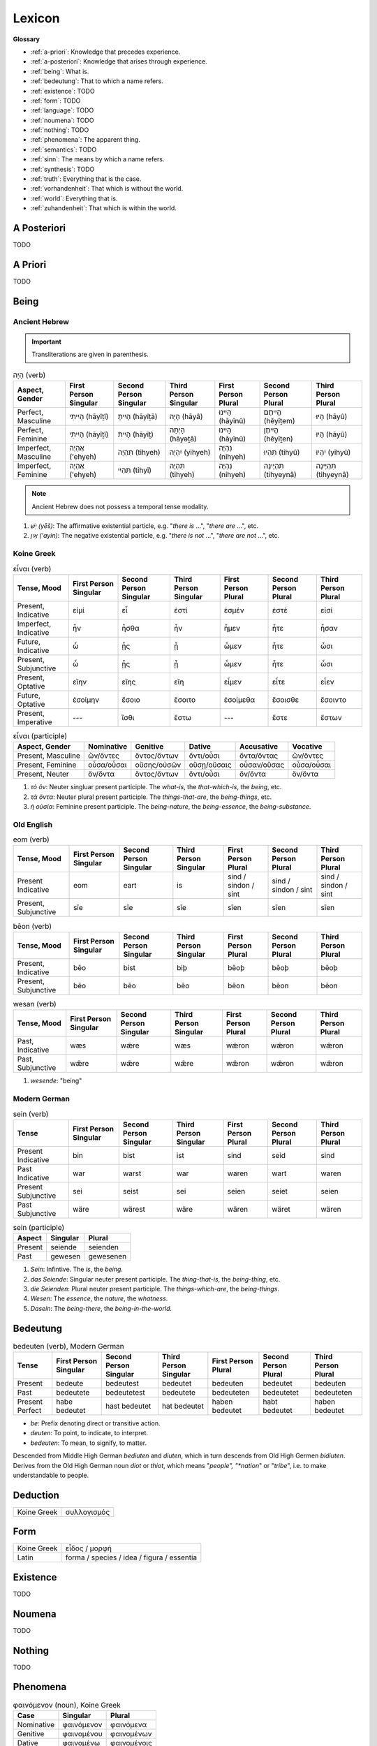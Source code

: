 .. _lexicon:

Lexicon
=======

**Glossary**

- :ref:`a-priori`: Knowledge that precedes experience.
- :ref:`a-posteriori`: Knowledge that arises through experience.
- :ref:`being`: What is.
- :ref:`bedeutung`: That to which a name refers.
- :ref:`existence`: TODO
- :ref:`form`: TODO
- :ref:`language`: TODO
- :ref:`noumena`: TODO
- :ref:`nothing`: TODO
- :ref:`phenomena`: The apparent thing.
- :ref:`semantics`: TODO
- :ref:`sinn`: The means by which a name refers.
- :ref:`synthesis`: TODO
- :ref:`truth`: Everything that is the case.
- :ref:`vorhandenheit`: That which is without the world.
- :ref:`world`: Everything that is.
- :ref:`zuhandenheit`: That which is within the world.

.. _a-posteriori:

------------
A Posteriori
------------

TODO 

.. _a-priori:

--------
A Priori
--------

TODO 

.. _being:

-----
Being
-----

Ancient Hebrew
--------------

.. important::

  Transliterations are given in parenthesis.

.. list-table:: הָיָה (verb)
  :header-rows: 1

  * - Aspect, Gender
    - First Person Singular
    - Second Person Singular
    - Third Person Singular
    - First Person Plural
    - Second Person Plural
    - Third Person Plural
  * - Perfect, Masculine
    - הָיִיתִי (hāyîṯî)
    - הָיִיתָ (hāyîṯā)
    - הָיָה (hāyâ)
    - הָיִינוּ (hāyînû)
    - הֱיִיתֶם (hĕyîṯem)
    - הָיוּ (hāyû)	
  * - Perfect, Feminine
    - הָיִיתִי (hāyîṯî)
    - הָיִית (hāyîṯ)
    - הָיְתָה (hāyǝṯâ)
    - הָיִינוּ (hāyînû)
    - הֱיִיתֶן (hĕyîṯen)
    - הָיוּ (hāyû)	
  * - Imperfect, Masculine
    - אֶהְיֶה (’ehyeh)
    - תִּהְיֶה (tihyeh)
    - יִהְיֶה (yihyeh)
    - נִהְיֶה (nihyeh)
    - תִּהְיוּ (tihyû)
    - יִהְיוּ (yihyû)
  * - Imperfect, Feminine
    - אֶהְיֶה (’ehyeh)
    - תִּהְיִי (tihyî)
    - תִּהְיֶה (tihyeh)
    - נִהְיֶה (nihyeh)
    - תִּהְיֶינָה (tihyeynâ)
    - תִּהְיֶינָה (tihyeynâ)

.. note::

  Ancient Hebrew does not possess a temporal tense modality.


1. *יֵשׁ (yēš)*: The affirmative existential particle, e.g. "*there is* ...", "*there are* ...", etc.
2. *אַיִן (’ayin)*: The negative existential particle, e.g. "*there is not* ...", "*there are not* ...", etc.

Koine Greek
-----------

.. list-table:: εἶναι (verb)
  :header-rows: 1

  * - Tense, Mood
    - First Person Singular
    - Second Person Singular
    - Third Person Singular
    - First Person Plural
    - Second Person Plural
    - Third Person Plural 
  * - Present, Indicative
    - εἰμί 
    - εἶ
    - ἐστί
    - ἐσμέν 
    - ἐστέ
    - εἰσί
  * - Imperfect, Indicative
    - ἦν
    - ἦσθα
    - ἦν 
    - ἦμεν 
    - ἦτε
    - ἦσαν
  * - Future, Indicative
    - ὦ 
    - ᾖς
    - ᾖ
    - ὦμεν
    - ἦτε
    - ὦσι
  * - Present, Subjunctive
    - ὦ
    - ᾖς
    - ᾖ
    - ὦμεν
    - ἦτε
    - ὦσι
  * - Present, Optative
    - εἴην
    - εἴης
    - εἴη
    - εἶμεν
    - εἶτε
    - εἶεν
  * - Future, Optative
    - ἐσοίμην
    - ἔσοιο
    - ἔσοιτο
    - ἐσοίμεθα 
    - ἔσοισθε
    - ἔσοιντο
  * - Present, Imperative
    - ---
    - ἴσθι
    - ἔστω
    - ---
    - ἔστε
    - ἔστων
  
.. list-table:: εἶναι (participle)
  :header-rows: 1

  * - Aspect, Gender
    - Nominative 
    - Genitive 
    - Dative
    - Accusative
    - Vocative
  * - Present, Masculine
    - ὤν/ὄντες 
    - ὄντος/ὄντων
    - ὄντι/οὖσι
    - ὄντα/ὄντας
    - ὤν/ὄντες
  * - Present, Feminine
    - οὖσα/οὖσαι
    - οὔσης/οὐσῶν
    - οὔσῃ/οὔσαις
    - οὖσαν/οὔσας
    - οὖσα/οὖσαι
  * - Present, Neuter
    - ὄν/ὄντα
    - ὄντος/ὄντων
    - ὄντι/οὖσι
    - ὄν/ὄντα
    - ὄν/ὄντα

1. *τὸ ὄν*: Neuter singluar present participle. The *what-is*, the *that-which-is*, the *being*, etc.

2. *τὰ ὄντα*: Neuter plural present participle. The *things-that-are*, the *being-things*, etc.

3. *ἡ οὐσία*: Feminine present participle. The *being-nature*, the *being-essence*, the *being-substance*.

Old English
-----------


.. list-table:: eom (verb)
  :header-rows: 1

  * - Tense, Mood
    - First Person Singular
    - Second Person Singular
    - Third Person Singular
    - First Person Plural
    - Second Person Plural
    - Third Person Plural 
  * - Present Indicative
    - eom
    - eart
    - is
    - sind / sindon / sint
    - sind / sindon / sint
    - sind / sindon / sint
  * - Present, Subjunctive
    - sīe
    - sīe
    - sīe
    - sīen
    - sīen
    - sīen

.. list-table:: bēon (verb)
  :header-rows: 1

  * - Tense, Mood
    - First Person Singular
    - Second Person Singular
    - Third Person Singular
    - First Person Plural
    - Second Person Plural
    - Third Person Plural 
  * - Present, Indicative
    - bēo
    - bist
    - biþ
    - bēoþ
    - bēoþ
    - bēoþ
  * - Present, Subjunctive
    - bēo
    - bēo
    - bēo
    - bēon
    - bēon
    - bēon
    
.. list-table:: wesan (verb)
  :header-rows: 1

  * - Tense, Mood
    - First Person Singular
    - Second Person Singular
    - Third Person Singular
    - First Person Plural
    - Second Person Plural
    - Third Person Plural 
  * - Past, Indicative
    - wæs
    - wǣre
    - wæs
    - wǣron
    - wǣron
    - wǣron
  * - Past, Subjunctive
    - wǣre
    - wǣre
    - wǣre
    - wǣron
    - wǣron
    - wǣron

1. *wesende*: "being"

Modern German
-------------

.. list-table:: sein (verb)
  :header-rows: 1

  * - Tense 
    - First Person Singular
    - Second Person Singular
    - Third Person Singular
    - First Person Plural
    - Second Person Plural
    - Third Person Plural
  * - Present Indicative
    - bin
    - bist
    - ist
    - sind
    - seid
    - sind
  * - Past Indicative
    - war
    - warst
    - war
    - waren
    - wart
    - waren
  * - Present Subjunctive
    - sei
    - seist
    - sei
    - seien
    - seiet
    - seien
  * - Past Subjunctive
    - wäre
    - wärest
    - wäre
    - wären
    - wäret
    - wären

.. list-table:: sein (participle)
  :header-rows: 1

  * - Aspect
    - Singular 
    - Plural
  * - Present
    - seiende
    - seienden
  * - Past
    - gewesen
    - gewesenen

1. *Sein*: Infintive. The *is*, the *being*.

2. *das Seiende*: Singular neuter present participle. The *thing-that-is*, the *being-thing*, etc.

3. *die Seienden*: Plural neuter present participle. The *things-which-are*, the *being-things*.

4. *Wesen*: The *essence*, the *nature*, the *whatness*.
 
5. *Dasein*: The *being-there*, the *being-in-the-world*.

.. _bedeutung:

---------
Bedeutung
---------

.. list-table:: bedeuten (verb), Modern German
  :header-rows: 1

  * - Tense 
    - First Person Singular
    - Second Person Singular
    - Third Person Singular
    - First Person Plural
    - Second Person Plural
    - Third Person Plural
  * - Present
    - bedeute
    - bedeutest
    - bedeutet
    - bedeuten
    - bedeutet
    - bedeuten
  * - Past
    - bedeutete
    - bedeutetest
    - bedeutete
    - bedeuteten
    - bedeutetet
    - bedeuteten
  * - Present Perfect
    - habe bedeutet
    - hast bedeutet
    - hat bedeutet
    - haben bedeutet
    - habt bedeutet
    - haben bedeutet

- *be*: Prefix denoting direct or transitive action.
- *deuten*: To point, to indicate, to interpret.
- *bedeuten*: To mean, to signify, to matter.

Descended from Middle High German *bediuten* and *diuten*, which in turn descends from Old High Germen *bidiuten*. Derives from the Old High German noun *diot* or *thiot*, which means "*people", "*nation*" or "*tribe*", i.e. to make understandable to people.

.. _deduction:

---------
Deduction
---------

.. list-table::
  
  * - Koine Greek
    - συλλογισμός 
    
.. _form:

----
Form
----

.. list-table::

  * - Koine Greek
    - εἶδος / μορφή
  * - Latin
    - forma / species / idea / figura / essentia

.. _existence:

---------
Existence
---------

TODO

.. _noumena:

-------
Noumena
-------

TODO

.. _nothing:

-------
Nothing
-------

TODO

.. _phenomena:

---------
Phenomena
---------

.. list-table:: φαινόμενον (noun), Koine Greek
  :header-rows: 1

  * - Case 
    - Singular
    - Plural
  * - Nominative
    - φαινόμενον
    - φαινόμενα
  * - Genitive
    - φαινομένου
    - φαινομένων
  * - Dative
    - φαινομένῳ
    - φαινομένοις
  * - Accusative
    - φαινόμενον
    - φαινόμενα
  * - Vocative
    - φαινόμενον
    - φαινόμενα

.. list-table:: φαίνειν (verb), Koine Greek

  * - Tense
    - First Person Singular
    - Second Person Singular
    - Third Person Singular
    - First Person Plural
    - Second Person Plural
    - Third Person Plural
  * - Present Indicative
    - φαίνω
    - φαίνεις
    - φαίνει
    - φαίνομεν
    - φαίνετε
    - φαίνουσι
  * - Present Subjunctive
    - φαίνω
    - φαίνῃς
    - φαίνῃ
    - φαίνωμεν
    - φαίνητε
    - φαίνωσι
  * - Present Optative
    - φαίνοιμι
    - φαίνοις
    - φαίνοι
    - φαίνοιμεν
    - φαίνοιτε
    - φαίνοιεν
  * - Future Indicative
    - φανῶ
    - φανεῖς
    - φανεῖ
    - φανοῦμεν
    - φανεῖτε
    - φανοῦσι
  * - Present Imperative
    - ---
    - φαῖνε
    - φαινέτω
    - ---
    - φαίνετε
    - φαινόντων

.. list-table:: φαίνειν (participle), Koine Greek

  * - Aspect, Gender
    - Singular
    - Plural
  * - Present, Masculine
    - φαίνων
    - φαίνοντος
  * - Present, Feminine
    - φαίνουσα
    - φαινούσης
  * - Present, Neuter
    - φαῖνον
    - φαίνοντος
  
.. _language:

--------
Language
--------

**Koine Greek**

Nouns

1. *γλῶσσα*: language, tongue, speech
2. *λόγος*: word, speech, reason, account, argument, principle, discourse
3. *διάλεκτος*: A way of speaking. 
4. *φωνή*: sound, voice. 

Verbs

1. *ἑρμηνεύω*: To interpret, to explain, to translate, to expound
2. *ἐξηγέομαι*: To explain, to narrate, to expound

.. _soul:

------
Psyche
------

.. list-table:: ψυχή (noun), Koine Greek

  * - Case
    - Singular
    - Plural
  * - Nominative
    - ψυχή
    - ...

.. _semantics:

---------
Semantics
---------

.. list-table:: σῆμα (noun), Koine Greek
  :header-rows: 1

  * - Case
    - Singular
    - Plural
  * - Nominative
    - σῆμα
    - σημασία

.. list-table:: Latin

  * - Latin
    - significatio / signum

.. _sinn:

----
Sinn
----

TODO

.. _synthesis:

---------
Synthesis
---------

TODO

.. _truth:

-----
Truth
-----

.. list-table::

  * - Greek
    - ἀλήθεια
  * - Latin
    - veritas

.. _vorhandenheit:

-------------
Vorhandenheit
-------------

TODO

.. _world:

-----
World
-----

TODO 

.. _zuhandenheit:

------------
Zuhandenheit
------------

TODO